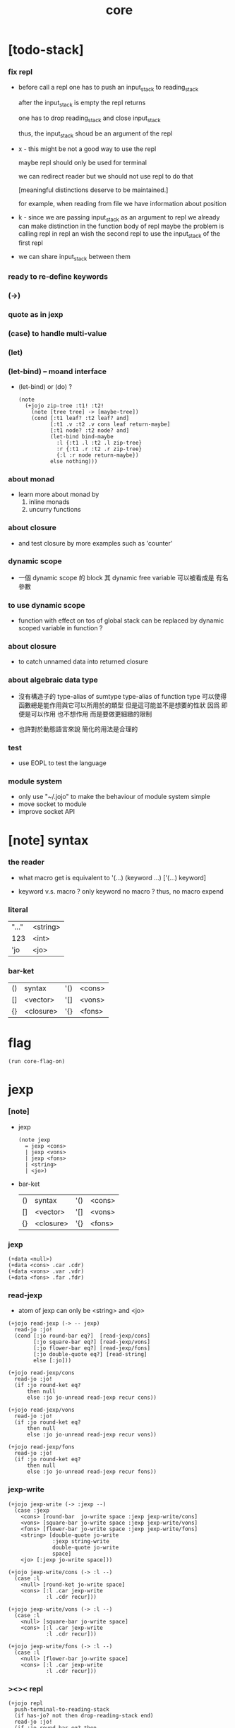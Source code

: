 #+property: tangle core.jo
#+title: core

* [todo-stack]

*** fix repl

    - before call a repl one has to push an input_stack to reading_stack

      after the input_stack is empty
      the repl returns

      one has to drop reading_stack
      and close input_stack

      thus, the input_stack shoud be an argument of the repl

    - x -
      this might be not a good way to use the repl

      maybe repl should only be used for terminal

      we can redirect reader
      but we should not use repl to do that

      [meaningful distinctions deserve to be maintained.]

      for example, when reading from file
      we have information about position

    - k -
      since we are passing input_stack as an argument to repl
      we already can make distinction in the function body of repl
      maybe the problem is calling repl in repl
      an wish the second repl to use the input_stack of the first repl

    - we can share input_stack between them

*** ready to re-define keywords

*** (->)

*** quote as in jexp

*** (case) to handle multi-value

*** (let)

*** (let-bind) -- moand interface

    - (let-bind) or (do) ?
      #+begin_src jojo
      (note
        (+jojo zip-tree :t1! :t2!
          (note [tree tree] -> [maybe-tree])
          (cond [:t1 leaf? :t2 leaf? and]
                [:t1 .v :t2 .v cons leaf return-maybe]
                [:t1 node? :t2 node? and]
                (let-bind bind-maybe
                  :l {:t1 .l :t2 .l zip-tree}
                  :r {:t1 .r :t2 .r zip-tree}
                  {:l :r node return-maybe})
                else nothing)))
      #+end_src

*** about monad

    - learn more about monad by
      1. inline monads
      2. uncurry functions

*** about closure

    - and test closure by more examples
      such as 'counter'

*** dynamic scope

    - 一個 dynamic scope 的 block
      其 dynamic free variable 可以被看成是 有名參數

*** to use dynamic scope

    - function with effect on tos of global stack
      can be replaced by dynamic scoped variable in function ?

*** about closure

    - to catch unnamed data into returned closure

*** about algebraic data type

    - 沒有構造子的
      type-alias of sumtype
      type-alias of function type
      可以使得函數總是能作用與它可以所用於的類型
      但是這可能並不是想要的性狀
      因爲 即便是可以作用 也不想作用 而是要做更細緻的限制

    - 也許對於動態語言來說
      簡化的用法是合理的

*** test

    - use EOPL to test the language

*** module system

    - only use "~/.jojo"
      to make the behaviour of module system simple
    - move socket to module
    - improve socket API

* [note] syntax

*** the reader

    - what macro get
      is equivalent to '(...)
      (keyword ...)
      ['(...) keyword]

    - keyword v.s. macro ?
      only keyword no macro ?
      thus, no macro expend

*** literal

    | "..." | <string> |
    | 123   | <int>    |
    | 'jo   | <jo>     |

*** bar-ket

    | () | syntax    | '() | <cons> |
    | [] | <vector>  | '[] | <vons> |
    | {} | <closure> | '{} | <fons> |

* flag

  #+begin_src jojo
  (run core-flag-on)
  #+end_src

* jexp

*** [note]

    - jexp
      #+begin_src jojo
      (note jexp
        = jexp <cons>
        | jexp <vons>
        | jexp <fons>
        | <string>
        | <jo>)
      #+end_src

    - bar-ket
      | () | syntax    | '() | <cons> |
      | [] | <vector>  | '[] | <vons> |
      | {} | <closure> | '{} | <fons> |

*** jexp

    #+begin_src jojo
    (+data <null>)
    (+data <cons> .car .cdr)
    (+data <vons> .var .vdr)
    (+data <fons> .far .fdr)
    #+end_src

*** read-jexp

    - atom of jexp can only be <string> and <jo>

    #+begin_src jojo
    (+jojo read-jexp (-> -- jexp)
      read-jo :jo!
      (cond [:jo round-bar eq?]  [read-jexp/cons]
            [:jo square-bar eq?] [read-jexp/vons]
            [:jo flower-bar eq?] [read-jexp/fons]
            [:jo double-quote eq?] [read-string]
            else [:jo]))

    (+jojo read-jexp/cons
      read-jo :jo!
      (if :jo round-ket eq?
          then null
          else :jo jo-unread read-jexp recur cons))

    (+jojo read-jexp/vons
      read-jo :jo!
      (if :jo round-ket eq?
          then null
          else :jo jo-unread read-jexp recur vons))

    (+jojo read-jexp/fons
      read-jo :jo!
      (if :jo round-ket eq?
          then null
          else :jo jo-unread read-jexp recur fons))
    #+end_src

*** jexp-write

    #+begin_src jojo
    (+jojo jexp-write (-> :jexp --)
      (case :jexp
        <cons> [round-bar  jo-write space :jexp jexp-write/cons]
        <vons> [square-bar jo-write space :jexp jexp-write/vons]
        <fons> [flower-bar jo-write space :jexp jexp-write/fons]
        <string> [double-quote jo-write
                  :jexp string-write
                  double-quote jo-write
                  space]
        <jo> [:jexp jo-write space]))

    (+jojo jexp-write/cons (-> :l --)
      (case :l
        <null> [round-ket jo-write space]
        <cons> [:l .car jexp-write
                :l .cdr recur]))

    (+jojo jexp-write/vons (-> :l --)
      (case :l
        <null> [square-bar jo-write space]
        <cons> [:l .car jexp-write
                :l .cdr recur]))

    (+jojo jexp-write/fons (-> :l --)
      (case :l
        <null> [flower-bar jo-write space]
        <cons> [:l .car jexp-write
                :l .cdr recur]))
    #+end_src

*** ><>< repl

    #+begin_src jojo
    (+jojo repl
      push-terminal-to-reading-stack
      (if has-jo? not then drop-reading-stack end)
      read-jo :jo!
      (if :jo round-bar eq? then
          read-jo
          round-bar jo-unread read-jexp
          swap jo-apply)
      recur)
    #+end_src

*** >< compile-jojo

    #+begin_src jojo
    (+jojo compile-jojo (-> jexp <cons> -- <jojo>)
      new-jojo-from-compiling-stack-tos
      swap compile-jojo/help)

    (+jojo compile-jojo/jo (-> :jo --)
      (cond
        [:jo int-jo?]       [:jo jo->int emit-lit]
        [:jo get-local-jo?] [:jo jo-emit-get-local]
        [:jo set-local-jo?] [:jo jo-emit-set-local]
        [:jo get-field-jo?] [:jo jo-emit-get-field]
        [:jo set-field-jo?] [:jo jo-emit-set-field]
        else [:jo jo-emit-call]))

    (+jojo compile-jojo/help (-> :l jexp <cons> --)
      (if :l null? then
          'end jo-emit-call
          0 int-emit-data
          0 int-emit-data
          end)
      :l .car :jexp!
      (cond [:jexp cons?] [:jexp .cdr :jexp .car jo-apply]
            [:jexp vons?] []
            [:jexp fons?] []
            [:jexp string?] [:jexp emit-lit]
            [:jexp jo?] [:jexp compile-jojo/jo])
      :l .cdr recur)
    #+end_src

*** (+jojo)

    #+begin_src jojo
    (+jojo +jojo (-> :l --)
      :l .car   dup jo-write newline
      :l .cdr   dup jexp-write newline
      compile-jojo
      bind-name)
    (run repl)
    #+end_src

*** >< (run)

    #+begin_src jojo
    (+jojo run
      dup jexp-write newline
      compile-jojo apply)
    #+end_src

*** >< the-story-begin

    #+begin_src jojo
    (note
      (+jojo square dup mul)
      (run ))
    #+end_src
